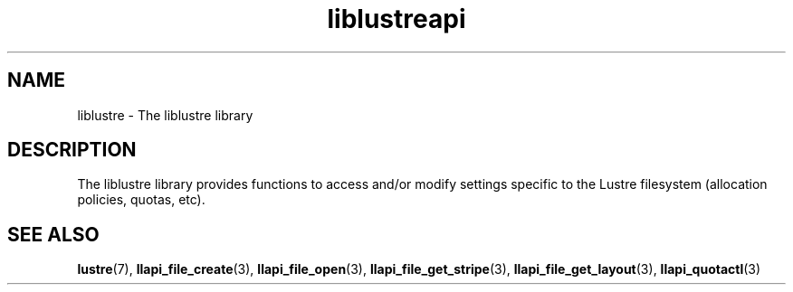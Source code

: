 .TH liblustreapi 7 "2012 Sep 11" Lustre liblustreapi
.SH NAME
liblustre \- The liblustre library
.SH DESCRIPTION
The liblustre library provides functions to access and/or modify settings specific to the Lustre filesystem (allocation policies, quotas, etc).
.SH "SEE ALSO"
.BR lustre (7),
.BR llapi_file_create (3),
.BR llapi_file_open (3),
.BR llapi_file_get_stripe (3),
.BR llapi_file_get_layout (3),
.BR llapi_quotactl (3)

